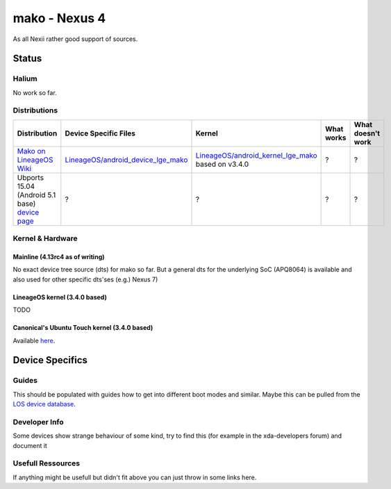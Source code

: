 
mako - Nexus 4
==============

As all Nexii rather good support of sources.

Status
------

Halium
^^^^^^

No work so far.

Distributions
^^^^^^^^^^^^^

.. list-table::
   :header-rows: 1

   * - Distribution
     - Device Specific Files
     - Kernel
     - What works
     - What doesn't work
   * - `Mako on LineageOS Wiki <https://wiki.lineageos.org/devices/mako>`_
     - `LineageOS/android_device_lge_mako <https://github.com/LineageOS/android_device_lge_mako>`_
     - `LineageOS/android_kernel_lge_mako <https://github.com/LineageOS/lge-kernel-mako>`_ based on v3.4.0
     - ?
     - ?
   * - Ubports 15.04 (Android 5.1 base) `device page <https://devices.ubports.com/#/mako>`_
     - ?
     - ?
     - ?
     - ?


Kernel & Hardware
^^^^^^^^^^^^^^^^^

Mainline (4.13rc4 as of writing)
~~~~~~~~~~~~~~~~~~~~~~~~~~~~~~~~

No exact device tree source (dts) for mako so far. But a general dts for the underlying SoC (APQ8064) is available and also used for other specific dts'ses (e.g.) Nexus 7) 

LineageOS kernel (3.4.0 based)
~~~~~~~~~~~~~~~~~~~~~~~~~~~~~~

TODO

Canonical's Ubuntu Touch kernel (3.4.0 based)
~~~~~~~~~~~~~~~~~~~~~~~~~~~~~~~~~~~~~~~~~~~~~

Available `here <https://launchpad.net/ubuntu/+source/linux-mako>`_.

Device Specifics
----------------

Guides
^^^^^^

This should be populated with guides how to get into different boot modes and similar. Maybe this can be pulled from the `LOS device database <https://github.com/LineageOS/lineage_wiki/tree/master/_data/devices>`_.

Developer Info
^^^^^^^^^^^^^^

Some devices show strange behaviour of some kind, try to find this (for example in the xda-developers forum) and document it

Usefull Ressources
^^^^^^^^^^^^^^^^^^

If anything might be usefull but didn't fit above you can just throw in some links here.
